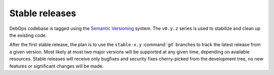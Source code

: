 Stable releases
===============

DebOps codebase is tagged using the `Semantic Versioning`__ system. The
``v0.y.z`` series is used to stabilize and clean up the existing code.

.. __: https://semver.org/

After the first stable release, the plan is to use the ``stable-x.y``
:command:`git` branches to track the latest release from a given version. Most
likely at most two major versions will be supported at any given time,
depending on available resources. Stable releases will receive only bugfixes
and security fixes cherry-picked from the development tree, no new features or
significant changes will be made.
